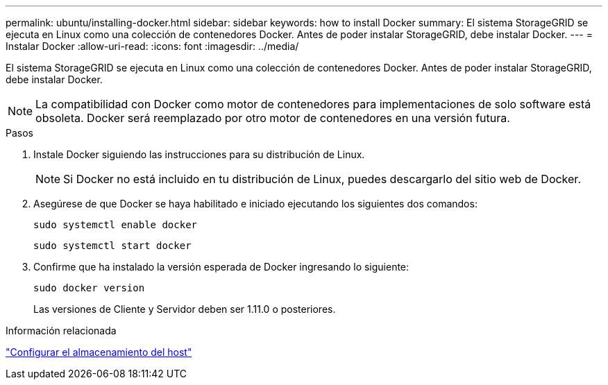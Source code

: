 ---
permalink: ubuntu/installing-docker.html 
sidebar: sidebar 
keywords: how to install Docker 
summary: El sistema StorageGRID se ejecuta en Linux como una colección de contenedores Docker.  Antes de poder instalar StorageGRID, debe instalar Docker. 
---
= Instalar Docker
:allow-uri-read: 
:icons: font
:imagesdir: ../media/


[role="lead"]
El sistema StorageGRID se ejecuta en Linux como una colección de contenedores Docker.  Antes de poder instalar StorageGRID, debe instalar Docker.


NOTE: La compatibilidad con Docker como motor de contenedores para implementaciones de solo software está obsoleta. Docker será reemplazado por otro motor de contenedores en una versión futura.

.Pasos
. Instale Docker siguiendo las instrucciones para su distribución de Linux.
+

NOTE: Si Docker no está incluido en tu distribución de Linux, puedes descargarlo del sitio web de Docker.

. Asegúrese de que Docker se haya habilitado e iniciado ejecutando los siguientes dos comandos:
+
[listing]
----
sudo systemctl enable docker
----
+
[listing]
----
sudo systemctl start docker
----
. Confirme que ha instalado la versión esperada de Docker ingresando lo siguiente:
+
[listing]
----
sudo docker version
----
+
Las versiones de Cliente y Servidor deben ser 1.11.0 o posteriores.



.Información relacionada
link:configuring-host-storage.html["Configurar el almacenamiento del host"]
